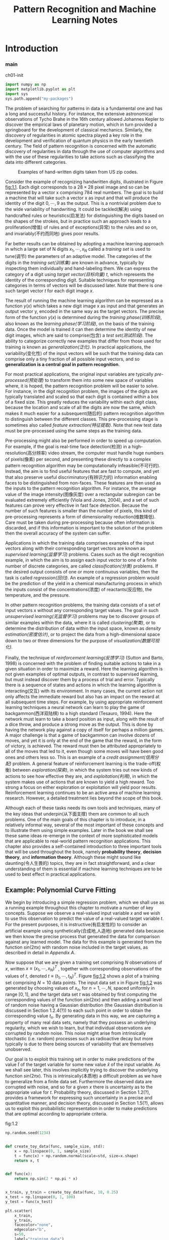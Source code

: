 #+TITLE:  Pattern Recognition and Machine Learning Notes
#+OPTIONS: ::t
#+latex:\newpage

* Introduction


*** main


#+CAPTION: ch01-init
#+BEGIN_SRC python :results silent :session src:1-1
  import numpy as np
  import matplotlib.pyplot as plt
  import sys
  sys.path.append("my-packages")
#+END_SRC

The problem of searching for patterns in data is a fundamental one and has a long and successful history.
For instance, the extensive astronomical observations of Tycho Brahe in the 16th century allowed Johannes Kepler to discover the empirical laws of planetary motion, which in turn provided a springboard for the development of classical mechanics.
Similarly, the discovery of regularities in atomic spectra played a key role in the development and verification of quantum physics in the early twentieth century.
The field of pattern recognition is concerned with the automatic discovery of regularities in data through the use of computer algorithms and with the use of these regularities to take actions such as classifying the data into different categories.

#+CAPTION: Examples of hand-written digits taken from US zip codes.
#+ATTR_LaTeX: scale=0.75
#+LABEL: fig:1.1
[[file:img/fig:1.1.png]]

Consider the example of recognizing handwritten digits, illustrated in Figure [[fig:1.1]]. Each digit corresponds to a $28×28$ pixel image and so can be represented by a vector x comprising 784 real numbers.
The goal is to build a machine that will take such a vector x as input and that will produce the identity of the digit $0, \cdots , 9$ as the output.
This is a nontrivial problem due to the wide variability of handwriting.
It could be tackled(解决) using handcrafted rules or heuristics(启发法) for distinguishing the digits based on the shapes of the strokes, but in practice such an approach leads to a proliferation(增值) of rules and of exceptions(异常) to the rules and so on, and invariably(不约而同地) gives poor results.

Far better results can be obtained by adopting a machine learning approach in which a large set of N digits ${x_1,\cdots,x_N}$ called a /training set/ is used to tune(调节) the parameters of an adaptive model.
The categories of the digits in the /training set(训练集)/ are known in advance, typically by inspecting them individually and hand-labeling them.
We can express the category of a digit using /target vector(目标向量)/ $t$, which represents the identity of the corresponding digit.
Suitable techniques for representing categories in terms of vectors will be discussed later.
Note that there is one such target vector $t$ for each digit image $x$.

The result of running the machine learning algorithm can be expressed as a function $y(x)$ which takes a new digit image x as input and that generates an output vector y, encoded in the same way as the target vectors.
The precise form of the function $y(x)$ is determined during the /training phase(训练阶段)/, also known as the /learning phase(学习阶段)/, on the basis of the training data.
Once the model is trained it can then determine the identity of new digit images, which are said to comprise(包含) a /test set(测试阶段)/.
The ability to categorize correctly new examples that differ from those used for training is known as /generalization(泛化)/.
In practical applications, the variability(变化性) of the input vectors will be such that the training data can comprise only a tiny fraction of all possible input vectors, and so *generalization is a central goal in pattern recognition*.

For most practical applications, the original input variables are typically /pre-processed(预处理)/ to transform them into some new space of variables where, it is hoped, the pattern recognition problem will be easier to solve.
For instance, in the digit recognition problem, the images of the digits are typically translated and scaled so that each digit is contained within a box of a fixed size.
This greatly reduces the variability within each digit class, because the location and scale of all the digits are now the same, which makes it much easier for a subsequent(随后的) pattern recognition algorithm to distinguish between the different classes.
This pre-processing stage is sometimes also called /feature extraction(特征提取)/.
Note that new test data must be pre-processed using the same steps as the training data.

Pre-processing might also be performed in order to speed up computation.
For example, if the goal is real-time face detection(检测) in a high-resolution(高分辨率) video stream, the computer must handle huge numbers of pixels(像素) per second, and presenting these directly to a complex pattern recognition algorithm may be computationally infeasible(不可行的).
Instead, the aim is to find useful features that are fast to compute, and yet that also preserve useful discriminatory(有辨识力的) information enabling faces to be distinguished from non-faces.
These features are then used as the inputs to the pattern recognition algorithm.
For instance, the average value of the image intensity(图像灰度) over a rectangular subregion can be evaluated extremely efficiently (Viola and Jones, 2004), and a set of such features can prove very effective in fast face detection.
Because the number of such features is smaller than the number of pixels, this kind of pre-processing represents a form of dimensionality reduction(维数降低).
Care must be taken during pre-processing because often information is discarded, and if this information is important to the solution of the problem then the overall accuracy of the system can suffer.

Applications in which the training data comprises examples of the input vectors along with their corresponding target vectors are known as /supervised learning(监督学习)/ problems.
Cases such as the digit recognition example, in which the aim is to assign each input vector to one of a finite number of discrete categories, are called /classification(分类)/ problems.
If the desired output consists of one or more continuous variables, then the task is called /regression(回归)/.
An example of a regression problem would be the prediction of the yield in a chemical manufacturing process in which the inputs consist of the concentrations(浓度) of reactants(反应物), the temperature, and the pressure.

In other pattern recognition problems, the training data consists of a set of input vectors x without any corresponding target values.
The goal in such /unsupervised learning(无监督学习)/ problems may be to discover groups of similar examples within the data, where it is called /clustering(聚类)/, or to determine the distribution of data within the input space, known as /density estimation(密度估计)/, or to project the data from a high-dimensional space down to two or three dimensions for the purpose of /visualization(数据可视化)/.

Finally, the technique of /reinforcement learning(反馈学习)/ (Sutton and Barto, 1998) is concerned with the problem of finding suitable actions to take in a given situation in order to maximize a reward.
Here the learning algorithm is not given examples of optimal outputs, in contrast to supervised learning, but must instead discover them by a process of trial and error.
Typically there is a sequence of states and actions in which the learning algorithm is interacting(交互) with its environment.
In many cases, the current action not only affects the immediate reward but also has an impact on the reward at all subsequent time steps.
For example, by using appropriate reinforcement learning techniques a neural network can learn to play the game of backgammon(西洋双陆棋) to a high standard (Tesauro, 1994).
Here the network must learn to take a board position as input, along with the result of a dice throw, and produce a strong move as the output.
This is done by having the network play against a copy of itself for perhaps a million games.
A major challenge is that a game of backgammon can involve dozens of moves, and yet it is only at the end of the game that the reward, in the form of victory, is achieved.
The reward must then be attributed appropriately to all of the moves that led to it, even though some moves will have been good ones and others less so.
This is an example of a /credit assignment(信用分配)/ problem.
A general feature of reinforcement learning is the trade-off(权衡) between /exploration(探索)/, in which the system tries out new kinds of actions to see how effective they are, and /exploitation(利用)/, in which the system makes use of actions that are known to yield a high reward.
Too strong a focus on either exploration or exploitation will yield poor results.
Reinforcement learning continues to be an active area of machine learning research.
However, a detailed treatment lies beyond the scope of this book.

Although each of these tasks needs its own tools and techniques, many of the key ideas that underpin(从下面支撑) them are common to all such problems.
One of the main goals of this chapter is to introduce, in a relatively informal way, several of the most important of these concepts and to illustrate them using simple examples.
Later in the book we shall see these same ideas re-emerge in the context of more sophisticated models that are applicable to real-world pattern recognition applications.
This chapter also provides a self-contained introduction to three important tools that will be used throughout the book, namely *probability theory*, *decision theory*, and *information theory*.
Although these might sound like daunting(令人生畏的) topics, they are in fact straightforward, and a clear understanding of them is essential if machine learning techniques are to be used to best effect in practical applications.


** Example: Polynomial Curve Fitting


We begin by introducing a simple regression problem, which we shall use as a running example throughout this chapter to motivate a number of key concepts.
Suppose we observe a real-valued input variable $x$ and we wish to use this observation to predict the value of a real-valued target variable $t$.
For the present purposes, it is instructive(有启发性的) to consider an artificial example using synthetically(合成地,人造地) generated data because we then know the precise process that generated the data for comparison against any learned model.
The data for this example is generated from the function $sin(2πx)$ with random noise included in the target values, as described in detail in [[Appendix A][Appendix A]].

Now suppose that we are given a training set comprising $N$ observations of $x$, written $x \equiv (x_1, \cdots, x_N)^T$ , together with corresponding observations of the values of $t$, denoted $t \equiv (t_1, \cdots , t_N )^T$. 
Figure [[fig:1.2]] shows a plot of a training set comprising $N = 10$ data points.
The input data set x in Figure [[fig:1.2]] was generated by choosing values of $x_n$, for $n = 1, \cdots, N$, spaced uniformly in range $[0,1]$, and the target data set $t$ was obtained by first computing the corresponding values of the function $sin(2πx)$ and then adding a small level of random noise having a Gaussian distribution (the Gaussian distribution is discussed in Section 1.2.4(?)) to each such point in order to obtain the corresponding value $t_n$.
By generating data in this way, we are capturing a property of many real data sets, namely that they possess an underlying regularity, which we wish to learn, but that individual observations are corrupted by random noise.
This noise might arise from intrinsically stochastic (i.e. random) processes such as radioactive decay but more typically is due to there being sources of variability that are themselves unobserved.

Our goal is to exploit this training set in order to make predictions of the value $\hat{t}$ of the target variable for some new value $\hat{x}$ of the input variable.
As we shall see later, this involves implicitly trying to discover the underlying function $sin(2πx)$.
This is intrinsically(本质地) a difficult problem as we have to generalize from a finite data set.
Furthermore the observed data are corrupted with noise, and so for a given $x$ there is uncertainty as to the appropriate value for $t$.
Probability theory, discussed in Section 1.2(?), provides a framework for expressing such uncertainty in a precise and quantitative manner, and decision theory, discussed in Section 1.5(?), allows us to exploit this probabilistic representation in order to make predictions that are optimal according to appropriate criteria.


#+CAPTION: fig:1.2
#+BEGIN_SRC python :exports both :results output :session src:1-1
  np.random.seed(1234)


  def create_toy_data(func, sample_size, std):
      x = np.linspace(0, 1, sample_size)
      t = func(x) + np.random.normal(scale=std, size=x.shape)
      return x, t


  def func(x):
      return np.sin(2 * np.pi * x)


  x_train, y_train = create_toy_data(func, 10, 0.25)
  x_test = np.linspace(0, 1, 100)
  y_test = func(x_test)

  plt.scatter(
      x_train,
      y_train,
      facecolor="none",
      edgecolor="b",
      s=50,
      label="training data")
  plt.plot(x_test, y_test, c="g", label="$\sin(2\pi x)$")
  plt.legend()
  plt.savefig("img/fig:1.2.png")
  plt.close("all")
#+END_SRC

#+RESULTS:


#+CAPTION: Plot of a training data set of $N = 10$ points, shown as blue circles, each comprising an observation of the input variable x along with the corresponding target variable t. The green curve shows the function $sin(2πx)$ used to generate the data. Our goal is to predict the value of $t$ for some new value of $x$, without knowledge of the green curve.
#+ATTR_LaTeX: scale=0.75
#+LABEL: fig:1.2
[[file:img/fig:1.2.png]]


For the moment, however, we shall proceed rather informally and consider a simple approach based on curve fitting.
In particular , we shall fit the data using a polynomial function of the form

\begin{equation}\label{polynomial curve fitting}
y(x, \mathbf{w}) = w_0 + w_1x+ w_2x^2 + \cdots + w_Mx^M = \displaystyle\sum_{j=0}^{M}w_jx^j
\end{equation}

where $M$ is the /order(阶数)/ of the polynomial, and $x_j$ denotes $x$ raised to the power of $j$.
The polynomial coefficients $w_0,\cdots,w_M$ are collectively denoted by the vector $\mathbf{w}$.
Note that, although the polynomial function $y(x, \mathbf{w})$ is a nonlinear function of x, it is a linear function of the coefficients $\mathbf{w}$.
Functions, such as the polynomial, which are linear in the unknown parameters have important properties and are called linear models and will be discussed extensively in Chapters 3(?) and 4(?).

The values of the coefficients will be determined by fitting the polynomial to the training data.
This can be done by minimizing an /error function(误差函数)/ that measures the misfit between the function $y(x, \mathbf{w})$, for any given value of $\mathbf{w}$, and the training set data points.
One simple choice of error function, which is widely used, is given by the sum of the squares of the errors between the predictions $y(x_n, \mathbf{w})$ for each data point $x_n$ and the corresponding target values $t_n$, so that we minimize

\begin{equation}\label{error function}
E(\mathbf{w}) = \frac{1}{2}\displaystyle\sum_{n=1}^{N}\{y(x_n, \mathbf{w}) - t_n\}^2
\end{equation}

where the factor of $1/2$ is included for later convenience.
We shall discuss the motivation for this choice of error function later in this chapter.
For the moment we simply note that it is a nonnegative quantity that would be zero if, and only if, the function $y(x, \mathbf{w})$ were to pass exactly through each training data point.
The geometrical interpretation(解释) of the sum-of-squares error function is illustrated in Figure [[fig:1.3]].

#+CAPTION: The error function \eqref{error function} corresponds to (one half of) the sum of the squares of the displacements (shown by the vertical green bars) of each data point from the function $y(x, \mathbf{w})$.
#+ATTR_LaTeX: scale=0.75
#+LABEL: fig:1.3
[[file:img/fig:1.3.png]]

We can solve the curve fitting problem by choosing the value of $w$ for which $E(w)$ is as small as possible.
Because the error function is a quadratic function of the coefficients $w$, its derivatives with respect to the coefficients will be linear in the elements of $w$, and so the minimization of the error function has a unique solution, denoted by $w^*$, which can be found in closed form.
The resulting polynomial is given by the function $y(x, w^*)$.

There remains the problem of choosing the order $M$ of the polynomial, and as we shall see this will turn out to be an example of an important concept called /model comparison(模型对比)/ or /model selection(选择)/.
In Figure [[fig:1.4]], we show four examples of the results of fitting polynomials having orders $M = 0, 1, 3, 9$ to the data set shown in Figure [[fig:1.2]].


定义多项式特征 ~class PolynomialFeatures~ .
其初始输入为维度,如$n=3$:

#+BEGIN_SRC python :exports both :exports both :results output :session src:1-1
from polynomial import PolynomialFeatures
feature = PolynomialFeatures(3)
#+END_SRC

#+RESULTS:

对于每个行向量$a$, 有 ~transform~ 方法使得其输出为\(\{a_1^{i_1}a_2^{i_2}\cdots a_k^{i_M}\big|0\leqslant\sum_{j=1}^Mi_j\leqslant M\}\).
如果$a$是一维向量, 强行将其转化为列向量.

#+BEGIN_SRC python :exports both :results output :session src:1-1
  print(feature.transform(np.array([[2, 7], [5, 3]])))
#+END_SRC

#+RESULTS:
: [[  1.   2.   7.   4.  14.  49.   8.  28.  98. 343.]
:  [  1.   5.   3.  25.  15.   9. 125.  75.  45.  27.]]

回归类

线性回归类

#+BEGIN_SRC python :exports both :exports both :results output :session src:1-1
from linear_regressor import LinearRegressor
#+END_SRC

#+RESULTS:

#+CAPTION: fig:1.4
#+BEGIN_SRC python :exports none :results output :session src:1-1
  for i, degree in enumerate([0, 1, 3, 9]):
      plt.subplot(2, 2, i + 1)
      feature = PolynomialFeatures(degree)
      X_train = feature.transform(x_train)
      X_test = feature.transform(x_test)

      model = LinearRegressor()
      model.fit(X_train, y_train)
      y = model.predict(X_test)

      plt.scatter(
          x_train,
          y_train,
          facecolor="none",
          edgecolor="b",
          s=50,
          label="training data")
      plt.plot(x_test, y_test, c="g", label="$\sin(2\pi x)$")
      plt.plot(x_test, y, c="r", label="fitting")
      plt.ylim(-1.5, 1.5)
      plt.annotate("M={}".format(degree), xy=(-0.15, 1))
  plt.subplots_adjust(right=0.75)
  plt.legend(bbox_to_anchor=(1.05, 0.64), loc=2, borderaxespad=0.)
  plt.savefig("img/fig:1.4.png")
  plt.close("all")
#+END_SRC

#+RESULTS:


#+CAPTION: Plots of polynomials having various orders M, shown as red curves, fitted to the data set shown in Figure 1.2.
#+ATTR_LaTeX: scale=0.75
#+LABEL: fig:1.4
[[file:img/fig:1.4.png]]


* Appendix A
<<Appendix A>>
